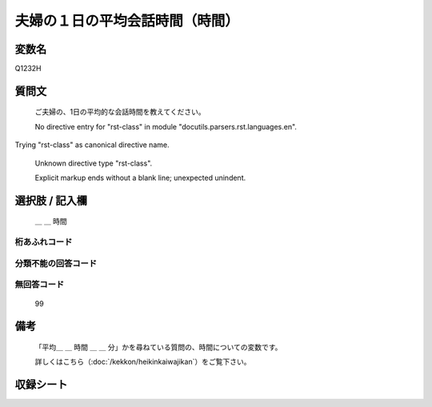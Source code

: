 .. title:: Q1232H
.. rst-class:: item

====================================================================================================
夫婦の１日の平均会話時間（時間）
====================================================================================================

.. rst-class:: varname

変数名
==================

Q1232H

.. rst-class:: question

質問文
==================


   ご夫婦の、1日の平均的な会話時間を教えてください。


   No directive entry for "rst-class" in module "docutils.parsers.rst.languages.en".
Trying "rst-class" as canonical directive name.


   Unknown directive type "rst-class".


   Explicit markup ends without a blank line; unexpected unindent.



.. rst-class:: answer

選択肢 / 記入欄
======================

  ＿ ＿ 時間



.. rst-class:: overflow

桁あふれコード
-------------------------------
  


.. rst-class:: not_classified

分類不能の回答コード
-------------------------------------
  


.. rst-class:: not_available

無回答コード
-------------------------------------
  99


.. rst-class:: bikou

備考
==================
 

   「平均＿ ＿ 時間 ＿ ＿ 分」かを尋ねている質問の、時間についての変数です。


   詳しくはこちら（:doc:`/kekkon/heikinkaiwajikan`）をご覧下さい。




.. rst-class:: include_sheet

収録シート
=======================================
.. hlist::
   :columns: 3
   
   
   * p27_3
   
   * p28_3
   
   


.. index:: Q1232H